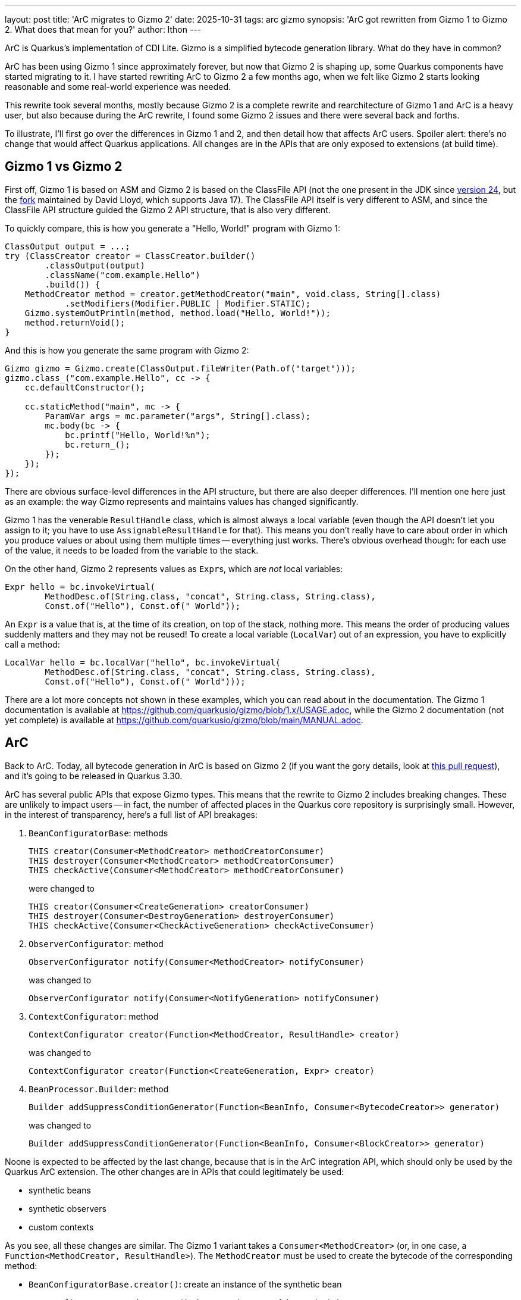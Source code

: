 ---
layout: post
title: 'ArC migrates to Gizmo 2'
date: 2025-10-31
tags: arc gizmo
synopsis: 'ArC got rewritten from Gizmo 1 to Gizmo 2. What does that mean for you?'
author: lthon
---

ArC is Quarkus's implementation of CDI Lite.
Gizmo is a simplified bytecode generation library.
What do they have in common?

ArC has been using Gizmo 1 since approximately forever, but now that Gizmo 2 is shaping up, some Quarkus components have started migrating to it.
I have started rewriting ArC to Gizmo 2 a few months ago, when we felt like Gizmo 2 starts looking reasonable and some real-world experience was needed.

This rewrite took several months, mostly because Gizmo 2 is a complete rewrite and rearchitecture of Gizmo 1 and ArC is a heavy user, but also because during the ArC rewrite, I found some Gizmo 2 issues and there were several back and forths.

To illustrate, I'll first go over the differences in Gizmo 1 and 2, and then detail how that affects ArC users.
Spoiler alert: there's no change that would affect Quarkus applications.
All changes are in the APIs that are only exposed to extensions (at build time).

== Gizmo 1 vs Gizmo 2

First off, Gizmo 1 is based on ASM and Gizmo 2 is based on the ClassFile API (not the one present in the JDK since link:https://openjdk.org/jeps/484[version 24], but the link:https://github.com/dmlloyd/jdk-classfile-backport[fork] maintained by David Lloyd, which supports Java 17).
The ClassFile API itself is very different to ASM, and since the ClassFile API structure guided the Gizmo 2 API structure, that is also very different.

To quickly compare, this is how you generate a "Hello, World!" program with Gizmo 1:

[source,java]
----
ClassOutput output = ...;
try (ClassCreator creator = ClassCreator.builder()
        .classOutput(output)
        .className("com.example.Hello")
        .build()) {
    MethodCreator method = creator.getMethodCreator("main", void.class, String[].class)
            .setModifiers(Modifier.PUBLIC | Modifier.STATIC);
    Gizmo.systemOutPrintln(method, method.load("Hello, World!"));
    method.returnVoid();
}
----

And this is how you generate the same program with Gizmo 2:

[source,java]
----
Gizmo gizmo = Gizmo.create(ClassOutput.fileWriter(Path.of("target")));
gizmo.class_("com.example.Hello", cc -> {
    cc.defaultConstructor();

    cc.staticMethod("main", mc -> {
        ParamVar args = mc.parameter("args", String[].class);
        mc.body(bc -> {
            bc.printf("Hello, World!%n");
            bc.return_();
        });
    });
});
----

There are obvious surface-level differences in the API structure, but there are also deeper differences.
I'll mention one here just as an example: the way Gizmo represents and maintains values has changed significantly.

Gizmo 1 has the venerable `ResultHandle` class, which is almost always a local variable (even though the API doesn't let you assign to it; you have to use `AssignableResultHandle` for that).
This means you don't really have to care about order in which you produce values or about using them multiple times -- everything just works.
There's obvious overhead though: for each use of the value, it needs to be loaded from the variable to the stack.

On the other hand, Gizmo 2 represents values as ``Expr``s, which are _not_ local variables:

[source,java]
----
Expr hello = bc.invokeVirtual(
        MethodDesc.of(String.class, "concat", String.class, String.class),
        Const.of("Hello"), Const.of(" World"));
----

An `Expr` is a value that is, at the time of its creation, on top of the stack, nothing more.
This means the order of producing values suddenly matters and they may not be reused!
To create a local variable (`LocalVar`) out of an expression, you have to explicitly call a method:

[source,java]
----
LocalVar hello = bc.localVar("hello", bc.invokeVirtual(
        MethodDesc.of(String.class, "concat", String.class, String.class),
        Const.of("Hello"), Const.of(" World")));
----

There are a lot more concepts not shown in these examples, which you can read about in the documentation.
The Gizmo 1 documentation is available at https://github.com/quarkusio/gizmo/blob/1.x/USAGE.adoc, while the Gizmo 2 documentation (not yet complete) is available at https://github.com/quarkusio/gizmo/blob/main/MANUAL.adoc.

== ArC

Back to ArC.
Today, all bytecode generation in ArC is based on Gizmo 2 (if you want the gory details, look at https://github.com/quarkusio/quarkus/pull/50708[this pull request]), and it's going to be released in Quarkus 3.30.

ArC has several public APIs that expose Gizmo types.
This means that the rewrite to Gizmo 2 includes breaking changes.
These are unlikely to impact users -- in fact, the number of affected places in the Quarkus core repository is surprisingly small.
However, in the interest of transparency, here's a full list of API breakages:

1. `BeanConfiguratorBase`: methods
+
[source,java]
----
THIS creator(Consumer<MethodCreator> methodCreatorConsumer)
THIS destroyer(Consumer<MethodCreator> methodCreatorConsumer)
THIS checkActive(Consumer<MethodCreator> methodCreatorConsumer)
----
+
were changed to
+
[source,java]
----
THIS creator(Consumer<CreateGeneration> creatorConsumer)
THIS destroyer(Consumer<DestroyGeneration> destroyerConsumer)
THIS checkActive(Consumer<CheckActiveGeneration> checkActiveConsumer)
----

2. `ObserverConfigurator`: method
+
[source,java]
----
ObserverConfigurator notify(Consumer<MethodCreator> notifyConsumer)
----
+
was changed to
+
[source,java]
----
ObserverConfigurator notify(Consumer<NotifyGeneration> notifyConsumer)
----

3. `ContextConfigurator`: method
+
[source,java]
----
ContextConfigurator creator(Function<MethodCreator, ResultHandle> creator)
----
+
was changed to
+
[source,java]
----
ContextConfigurator creator(Function<CreateGeneration, Expr> creator)
----

4. `BeanProcessor.Builder`: method
+
[source,java]
----
Builder addSuppressConditionGenerator(Function<BeanInfo, Consumer<BytecodeCreator>> generator)
----
+
was changed to
+
[source,java]
----
Builder addSuppressConditionGenerator(Function<BeanInfo, Consumer<BlockCreator>> generator)
----

Noone is expected to be affected by the last change, because that is in the ArC integration API, which should only be used by the Quarkus ArC extension.
The other changes are in APIs that could legitimately be used:

- synthetic beans
- synthetic observers
- custom contexts

As you see, all these changes are similar.
The Gizmo 1 variant takes a `Consumer<MethodCreator>` (or, in one case, a `Function<MethodCreator, ResultHandle>`).
The `MethodCreator` must be used to create the bytecode of the corresponding method:

- `BeanConfiguratorBase.creator()`: create an instance of the synthetic bean
- `BeanConfiguratorBase.destroyer()`: destroy an instance of the synthetic bean
- `BeanConfiguratorBase.checkActive()`: check if the synthetic bean is currently active (niche use case, most likely unused outside of the core Quarkus repository)
- `ObserverConfigurator.notify()`: notify the synthetic observer
- `ContextConfigurator.creator()`: create a context object of the custom context

The Gizmo 2 variants no longer take a Gizmo object.
Instead, they take an ArC interface that provides access to all the necessary Gizmo objects -- because more than 1 is necessary.

As mentioned above, most extensions should not be affected.
This is because higher-level APIs exist that do not expose bytecode generation; either they use classes that implement interfaces, or they accept results of recorder methods.
These higher-level APIs didn't change at all.
However, using the lower-level APIs is still permitted, so let's take a look at how we'd migrate a simple synthetic bean creation function from Gizmo 1 to Gizmo 2.

Here's a simple synthetic bean registered using `SyntheticBeanBuildItem`:

[source,java]
----
SyntheticBeanBuildItem.configure(String.class)
        .scope(Singleton.class)
        .param("message", "Hello, World!")
        .creator(mc -> {
            ResultHandle params = mc.readInstanceField(
                    FieldDescriptor.of(mc.getMethodDescriptor().getDeclaringClass(),
                            "params", Map.class),
                    mc.getThis());
            ResultHandle message = Gizmo.mapOperations(mc).on(params).get(mc.load("message"));
            ResultHandle instance = mc.invokeVirtualMethod(
                    MethodDescriptor.ofMethod(String.class,
                            "concat", String.class, String.class),
                    mc.load("Message: "), message);
            mc.returnValue(instance);
        })
        .done();
----

The `Consumer` here accepts a `MethodCreator` that provides direct access to its parameters as well as to the class, from which one can read the fields.

After the rewrite to Gizmo 2, the code looks like:

[source,java]
----
SyntheticBeanBuildItem.configure(String.class)
        .scope(Singleton.class)
        .param("message", "Hello, World!")
        .creator(cg -> {
            BlockCreator bc = cg.createMethod();

            Var params = cg.paramsMap();
            Expr message = bc.withMap(params).get(Const.of("message"));
            Expr instance = bc.invokeVirtual(
                    MethodDesc.of(String.class,
                            "concat", String.class, String.class),
                    Const.of("Message: "), message);
            bc.return_(instance);
        })
        .done();
----

The `Consumer` accepts `CreateGeneration` that provides access to the `BlockCreator` to generate bytecode (`createMethod()`) and a number of necessary variables.
In this example, we use the `paramsMap()` method to acccess the parameter map.

The other APIs have changed in the same manner: instead of `MethodCreator`, the `Consumer` accepts `*Generation` which provides access to the `BlockCreator` and the necessary variables.

One might ask: why does the new API provide access to a `BlockCreator` and not to a `MethodCreator`, which clearly still exists in Gizmo 2?
And it would be a good question.
The answer, as it turns out, is efficiency.
The previous API that did provide access to a `MethodCreator` required generating a whole new method that would only host the user-generated code.
The new API that _doesn't_ provide access to a `MethodCreator` allows embedding the user-generated code into a method that contains other, ArC-generated code.
Thus, the number of methods in the generated classes is smaller and the generated code is more compact.

== Conclusion

Gizmo 2 is an evolution (some might say _revolution_) of Gizmo 1, the simplified bytecode generation library used by all of Quarkus.
ArC is a heavy user of Gizmo and it just recently migrated to Gizmo 2.
There are some breaking changes that might affect Quarkus extensions (not applications).

In this post, we reviewed the API breakages and showed a simple migration scenario.
Hopefully, your extensions are not affected, because they use the higher-level APIs, but if they are, you'll need to migrate as well.
Then, your extension will only be compatible with Quarkus 3.30 and above; it will stop working with previous versions.
Plan accordingly.
